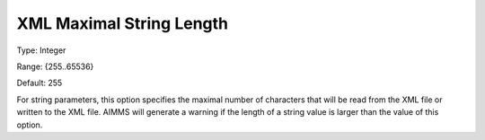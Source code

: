 

.. _Options_XML_-_XML_Maximal_String_Length:


XML Maximal String Length
=========================



Type:	Integer	

Range:	{255..65536}	

Default:	255	



For string parameters, this option specifies the maximal number of characters that will be read from the XML file or written to the XML file. AIMMS will generate a warning if the length of a string value is larger than the value of this option.

